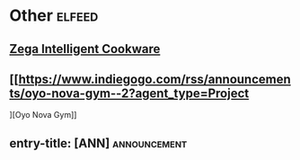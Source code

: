 * Other :elfeed:
** [[https://www.indiegogo.com/rss/announcements/zega-intelligent-cookware--2?agent_type=Project][Zega Intelligent Cookware]]
** [[https://www.indiegogo.com/rss/announcements/oyo-nova-gym--2?agent_type=Project
][Oyo Nova Gym]]
** entry-title: [ANN]                                          :announcement:

